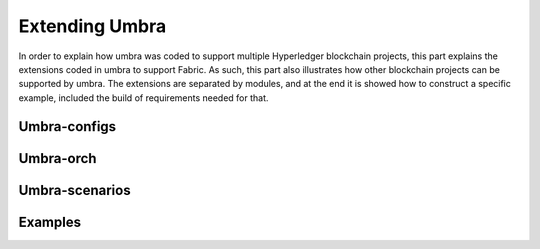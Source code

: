 Extending Umbra
===============

In order to explain how umbra was coded to support multiple Hyperledger blockchain projects, this part explains the extensions coded in umbra to support Fabric. 
As such, this part also illustrates how other blockchain projects can be supported by umbra.
The extensions are separated by modules, and at the end it is showed how to construct a specific example, included the build of requirements needed for that.


Umbra-configs
*************



Umbra-orch
**********



Umbra-scenarios
***************



Examples
********

